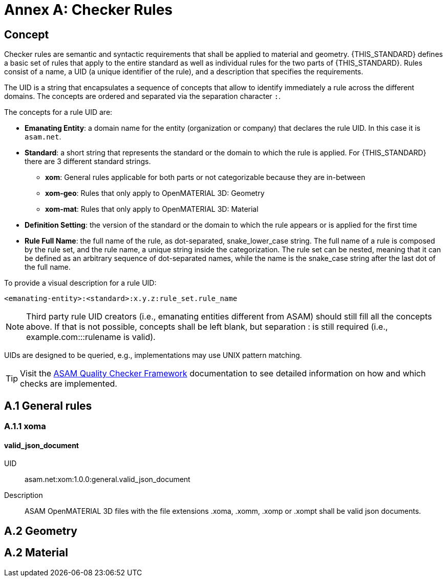 :sectnums!:

= Annex A: Checker Rules

== Concept

Checker rules are semantic and syntactic requirements that shall be applied to material and geometry.
{THIS_STANDARD} defines a basic set of rules that apply to the entire standard as well as individual rules for the two parts of {THIS_STANDARD}.
Rules consist of a name, a UID (a unique identifier of the rule), and a description that specifies the requirements.

The UID is a string that encapsulates a sequence of concepts that allow to identify immediately a rule across the different domains.
The concepts are ordered and separated via the separation character `:`.

The concepts for a rule UID are:

* *Emanating Entity*: a domain name for the entity (organization or company) that declares the rule UID. In this case it is `asam.net`.
* *Standard*: a short string that represents the standard or the domain to which the rule is applied. For {THIS_STANDARD} there are 3 different standard strings.
** *xom*: General rules applicable for both parts or not categorizable because they are in-between
** *xom-geo*: Rules that only apply to OpenMATERIAL 3D: Geometry
** *xom-mat*: Rules that only apply to OpenMATERIAL 3D: Material
* *Definition Setting*: the version of the standard or the domain to which the rule appears or is applied for the first time
* *Rule Full Name*: the full name of the rule, as dot-separated, snake_lower_case string. The full name of a rule is composed by the rule set, and the rule name, a unique string inside the categorization. The rule set can be nested, meaning that it can be defined as an arbitrary sequence of dot-separated names, while the name is the snake_case string after the last dot of the full name.

To provide a visual description for a rule UID:

[source]
----
<emanating-entity>:<standard>:x.y.z:rule_set.rule_name
----

NOTE: Third party rule UID creators (i.e., emanating entities different from ASAM) should still fill all the concepts above. If that is not possible, concepts shall be left blank, but separation : is still required (i.e., example.com:::rulename is valid).

UIDs are designed to be queried, e.g., implementations may use UNIX pattern matching.

TIP: Visit the https://github.com/asam-ev/qc-framework[ASAM Quality Checker Framework] documentation to see detailed information on how and which checks are implemented.

== A.1 General rules

=== A.1.1 xoma

==== valid_json_document

UID:: asam.net:xom:1.0.0:general.valid_json_document

Description:: ASAM OpenMATERIAL 3D files with the file extensions .xoma, .xomm, .xomp or .xompt shall be valid json documents.

== A.2 Geometry

== A.2 Material